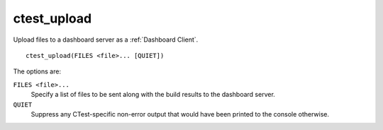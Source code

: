 ctest_upload
------------

Upload files to a dashboard server as a :ref:`Dashboard Client`.

::

  ctest_upload(FILES <file>... [QUIET])

The options are:

``FILES <file>...``
  Specify a list of files to be sent along with the build results to the
  dashboard server.

``QUIET``
  Suppress any CTest-specific non-error output that would have been
  printed to the console otherwise.
